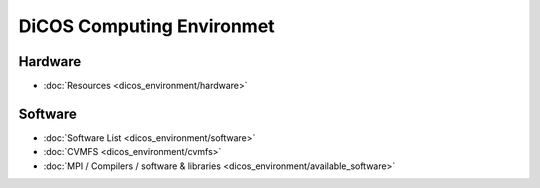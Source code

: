 ********************************************
DiCOS Computing Environmet
********************************************

-----------
Hardware
-----------

* :doc:`Resources <dicos_environment/hardware>`

-----------
Software
-----------

* :doc:`Software List <dicos_environment/software>`
* :doc:`CVMFS <dicos_environment/cvmfs>`
* :doc:`MPI / Compilers / software & libraries <dicos_environment/available_software>`

